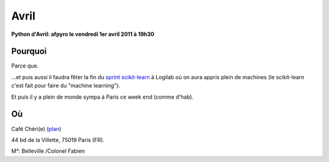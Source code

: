 Avril
=========

**Python d'Avril: afpyro le vendredi 1er avril 2011 à 19h30**

Pourquoi
---------

Parce que.

...et puis aussi il faudra fêter la fin du 
`sprint scikit-learn <http://gael-varoquaux.info/blog/?p=149>`_ à Logilab 
où on aura appris plein de machines (le scikit-learn c'est fait pour faire 
du "machine learning").

Et puis il y a plein de monde sympa à Paris ce week end (comme d'hab).

Où
------

Café Chéri(e) (`plan`_)

44 bd de la Villette, 75019 Paris (FR).

M°: Belleville /Colonel Fabien

.. _`plan`: http://www.openstreetmap.org/?minlon=2.37511014938354&minlat=48.8738555908203&maxlon=2.37531042098999&maxlat=48.8740577697754



